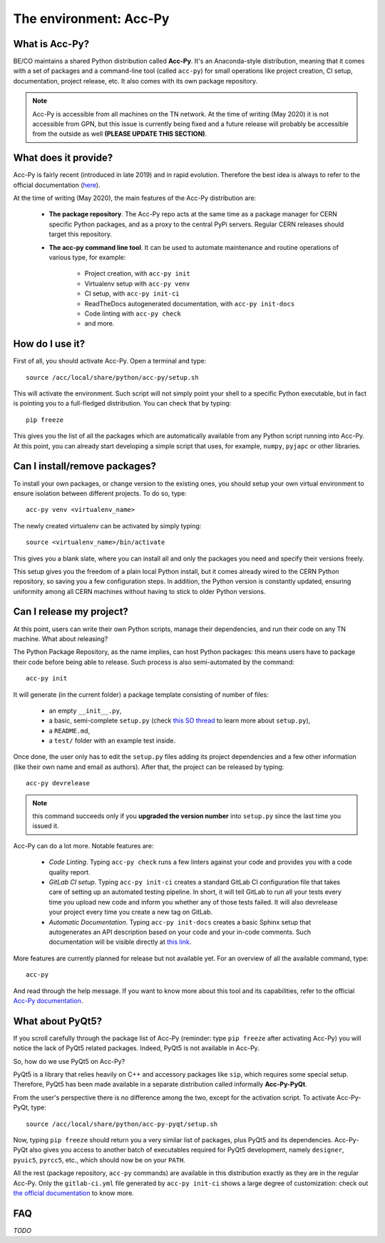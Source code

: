 .. index:: acc-py
.. acc-py

The environment: Acc-Py
------------------------

What is Acc-Py?
^^^^^^^^^^^^^^^

BE/CO maintains a shared Python distribution called **Acc-Py**. It's an Anaconda-style distribution, meaning that it
comes with a set of packages and a command-line tool (called ``acc-py``) for small operations like project creation,
CI setup, documentation, project release, etc.  It also comes with its own package repository.

.. note:: Acc-Py is accessible from all machines on the TN network. At the time of writing (May 2020) it is not
    accessible from GPN, but this issue is currently being fixed and a future release will probably be accessible
    from the outside as well **(PLEASE UPDATE THIS SECTION)**.

What does it provide?
^^^^^^^^^^^^^^^^^^^^^

Acc-Py is fairly recent (introduced in late 2019) and in rapid evolution. Therefore the best idea is always to refer to
the official documentation (`here <https://wikis.cern.ch/display/ACCPY/Accelerating+Python+Home>`_).

At the time of writing (May 2020), the main features of the Acc-Py distribution are:

    - **The package repository**. The Acc-Py repo acts at the same time as a package manager for CERN specific Python
      packages, and as a proxy to the central PyPi servers. Regular CERN releases should target this repository.

    - **The acc-py command line tool**. It can be used to automate maintenance and routine operations of various type,
      for example:

        - Project creation, with ``acc-py init``
        - Virtualenv setup with ``acc-py venv``
        - CI setup, with ``acc-py init-ci``
        - ReadTheDocs autogenerated documentation, with ``acc-py init-docs``
        - Code linting with ``acc-py check``
        - and more.

How do I use it?
^^^^^^^^^^^^^^^^

First of all, you should activate Acc-Py. Open a terminal and type::

	source /acc/local/share/python/acc-py/setup.sh

This will activate the environment. Such script will not simply point your shell to a specific Python executable, but
in fact is pointing you to a full-fledged distribution. You can check that by typing::

	pip freeze

This gives you the list of all the packages which are automatically available from any Python script running into
Acc-Py. At this point, you can already start developing a simple script that uses, for example, ``numpy``, ``pyjapc``
or other libraries.

Can I install/remove packages?
^^^^^^^^^^^^^^^^^^^^^^^^^^^^^^^

To install your own packages, or change version to the existing ones, you should setup your own virtual environment
to ensure isolation between different projects. To do so, type::

	acc-py venv <virtualenv_name>

The newly created virtualenv can be activated by simply typing::

	source <virtualenv_name>/bin/activate

This gives you a blank slate, where you can install all and only the packages you need and specify their versions
freely.

This setup gives you the freedom of a plain local Python install, but it comes already wired to the CERN Python
repository, so saving you a few configuration steps. In addition, the Python version is constantly updated, ensuring
uniformity among all CERN machines without having to stick to older Python versions.

Can I release my project?
^^^^^^^^^^^^^^^^^^^^^^^^^

At this point, users can write their own Python scripts, manage their dependencies, and run their code on any TN
machine. What about releasing?

The Python Package Repository, as the name implies, can host Python packages: this means users have to package their
code before being able to release. Such process is also semi-automated by the command::

	acc-py init

It will generate (in the current folder) a package template consisting of number of files:

    - an empty ``__init__.py``,
    - a basic, semi-complete ``setup.py`` (check
      `this SO thread <https://stackoverflow.com/questions/1471994/what-is-setup-py>`_
      to learn more about ``setup.py``),
    - a ``README.md``,
    - a ``test/`` folder with an example test inside.

Once done, the user only has to edit the ``setup.py`` files adding its project dependencies and a few other information
(like their own name and email as authors). After that, the project can be released by typing::

	acc-py devrelease

.. note:: this command succeeds only if you **upgraded the version number** into ``setup.py`` since the last time
        you issued it.

Acc-Py can do a lot more. Notable features are:

    - *Code Linting*. Typing ``acc-py check`` runs a few linters against your code and provides you with a code quality
      report.

    - *GitLab CI setup*. Typing ``acc-py init-ci`` creates a standard GitLab CI configuration file that takes care of
      setting up an automated testing pipeline. In short, it will tell GitLab to run all your tests every time you
      upload new code and inform you whether any of those tests failed. It will also devrelease your project every time
      you create a new tag on GitLab.

    - *Automatic Documentation*. Typing ``acc-py init-docs`` creates a basic Sphinx setup that autogenerates an API
      description based on your code and your in-code comments. Such documentation will be visible directly at
      `this link <https://acc-py.web.cern.ch>`_.

More features are currently planned for release but not available yet. For an overview of all the available command,
type::

	acc-py

And read through the help message. If you want to know more about this tool and its capabilities, refer to the official
`Acc-Py documentation <https://wikis.cern.ch/display/ACCPY/Accelerating+Python+Home>`_.

What about PyQt5?
^^^^^^^^^^^^^^^^^

If you scroll carefully through the package list of Acc-Py (reminder: type ``pip freeze`` after activating Acc-Py) you
will notice the lack of PyQt5 related packages. Indeed, PyQt5 is not available in Acc-Py.

So, how do we use PyQt5 on Acc-Py?

PyQt5 is a library that relies heavily on C++ and accessory packages like ``sip``, which requires some special setup.
Therefore, PyQt5 has been made available in a separate distribution called informally **Acc-Py-PyQt**.

From the user's perspective there is no difference among the two, except for the activation script. To activate
Acc-Py-PyQt, type::

	source /acc/local/share/python/acc-py-pyqt/setup.sh

Now, typing ``pip freeze`` should return you a very similar list of packages, plus PyQt5 and its dependencies.
Acc-Py-PyQt also gives you access to another batch of executables required for PyQt5 development, namely ``designer``,
``pyuic5``, ``pyrcc5``, etc., which should now be on your ``PATH``.

All the rest (package repository, ``acc-py`` commands) are available in this distribution exactly as they are in the
regular Acc-Py. Only the ``gitlab-ci.yml`` file generated by ``acc-py init-ci`` shows a large degree of customization:
check out `the official documentation <https://wikis.cern.ch/display/ACCPY/GUI+Testing>`_ to know more.


FAQ
^^^

*TODO*
